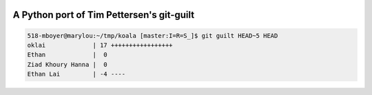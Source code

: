 .. image:: https://travis-ci.org/mattboyer/py_git-guilt.svg?branch=master
   :target: https://travis-ci.org/mattboyer/py_git-guilt

.. image:: https://coveralls.io/repos/mattboyer/py_git-guilt/badge.svg?branch=master
   :target: https://coveralls.io/r/mattboyer/py_git-guilt?branch=master 

A Python port of Tim Pettersen's git-guilt
==========================================

.. code-block:: bash

    518-mboyer@marylou:~/tmp/koala [master:I=R=S_]$ git guilt HEAD~5 HEAD
    oklai             | 17 +++++++++++++++++
    Ethan             |  0
    Ziad Khoury Hanna |  0
    Ethan Lai         | -4 ----
